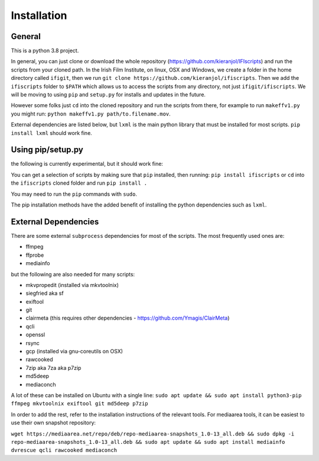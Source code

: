 Installation
============

General
-------

This is a python 3.8 project.

In general, you can just clone or download the whole repository (https://github.com/kieranjol/IFIscripts)  and run the scripts from your cloned path. In the Irish Film Institute, on linux, OSX and Windows, we create a folder in the home directory called ``ifigit``, then we run ``git clone https://github.com/kieranjol/ifiscripts``. Then we add the ``ifiscripts`` folder to ``$PATH`` which allows us to access the scripts from any directory, not just ``ifigit/ifiscripts``. We will be moving to using ``pip`` and ``setup.py`` for installs and updates in the future.

However some folks just ``cd`` into the cloned repository and run the scripts from there, for example to run ``makeffv1.py`` you might run:
``python makeffv1.py path/to.filename.mov``.

External dependencies are listed below, but ``lxml`` is the main python library that must be installed for most scripts.
``pip install lxml`` should work fine.

Using pip/setup.py
------------------

the following is currently experimental, but it should work fine:

You can get a selection of scripts by making sure that ``pip`` installed, then running:
``pip install ifiscripts``
or ``cd`` into the ``ifiscripts`` cloned folder and run
``pip install .``

You may need to run the ``pip`` commands with ``sudo``.

The pip installation methods have the added benefit of installing the python dependencies such as ``lxml``.

External Dependencies
---------------------
There are some external ``subprocess`` dependencies for most of the scripts. The most frequently used ones are:

* ffmpeg
* ffprobe
* mediainfo

but the following are also needed for many scripts:

* mkvpropedit (installed via mkvtoolnix)
* siegfried aka sf
* exiftool
* git
* clairmeta (this requires other dependencies - https://github.com/Ymagis/ClairMeta)
* qcli
* openssl
* rsync
* gcp (installed via gnu-coreutils on OSX)
* rawcooked
* 7zip aka 7za aka p7zip
* md5deep
* mediaconch

A lot of these can be installed on Ubuntu with a single line:
``sudo apt update && sudo apt install python3-pip ffmpeg mkvtoolnix exiftool git md5deep p7zip``

In order to add the rest, refer to the installation instructions of the relevant tools.
For mediaarea tools, it can be easiest to use their own snapshot repository:

``wget https://mediaarea.net/repo/deb/repo-mediaarea-snapshots_1.0-13_all.deb && sudo dpkg -i repo-mediaarea-snapshots_1.0-13_all.deb && sudo apt update && sudo apt install mediainfo dvrescue qcli rawcooked mediaconch``
